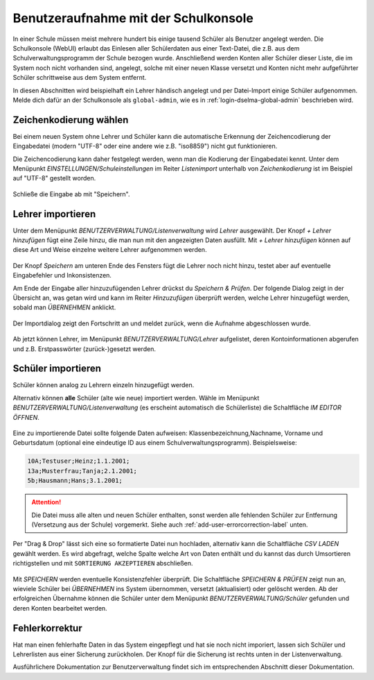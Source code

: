 
=======================================
 Benutzeraufnahme mit der Schulkonsole
=======================================

.. sectionauthor:: `@Tobias <https://ask.linuxmuster.net/u/Tobias>`_
		   

In einer Schule müssen meist mehrere hundert bis einige tausend
Schüler als Benutzer angelegt werden. Die Schulkonsole (WebUI) erlaubt
das Einlesen aller Schülerdaten aus einer Text-Datei, die z.B. aus dem
Schulverwaltungsprogramm der Schule bezogen wurde. Anschließend werden
Konten aller Schüler dieser Liste, die im System noch nicht vorhanden
sind, angelegt, solche mit einer neuen Klasse versetzt und Konten
nicht mehr aufgeführter Schüler schrittweise aus dem System entfernt.

In diesen Abschnitten wird beispielhaft ein Lehrer händisch angelegt
und per Datei-Import einige Schüler aufgenommen. Melde dich dafür an
der Schulkonsole als ``global-admin``, wie es in
:ref:`login-dselma-global-admin` beschrieben wird.


Zeichenkodierung wählen
=======================

Bei einem neuen System ohne Lehrer und Schüler kann die automatische
Erkennung der Zeichencodierung der Eingabedatei (modern "UTF-8" oder
eine andere wie z.B. "iso8859") nicht gut funktionieren.

Die Zeichencodierung kann daher festgelegt werden, wenn man die
Kodierung der Eingabedatei kennt. Unter dem Menüpunkt
`EINSTELLUNGEN/Schuleinstellungen` im Reiter `Listenimport` unterhalb von `Zeichenkodierung` ist im
Beispiel auf "UTF-8" gestellt worden.

.. figure:: media/settings-settings-charencoding.png
   :align: center
   :alt: Character encoding for imported data

Schließe die Eingabe ab mit "Speichern".

Lehrer importieren
==================

Unter dem Menüpunkt `BENUTZERVERWALTUNG/Listenverwaltung` wird
`Lehrer` ausgewählt.  Der Knopf `+ Lehrer hinzufügen` fügt eine Zeile
hinzu, die man nun mit den angezeigten Daten ausfüllt. Mit `+ Lehrer
hinzufügen` können auf diese Art und Weise einzelne weitere Lehrer
aufgenommen werden.

.. figure:: media/user-add-teacher-data.png
   :align: center
   :alt: User entry to add teacher

Der Knopf `Speichern` am unteren Ende des Fensters fügt die Lehrer
noch nicht hinzu, testet aber auf eventuelle Eingabefehler und
Inkonsistenzen. 

Am Ende der Eingabe aller hinzuzufügenden Lehrer drückst du `Speichern
& Prüfen`. Der folgende Dialog zeigt in der Übersicht an, was getan
wird und kann im Reiter `Hinzuzufügen` überprüft werden, welche Lehrer
hinzugefügt werden, sobald man `ÜBERNEHMEN` anklickt.

.. figure:: media/user-add-check.png
   :align: center
   :alt: User entry check dialog

Der Importdialog zeigt den Fortschritt an und meldet zurück, wenn die
Aufnahme abgeschlossen wurde.
	 
.. figure:: media/user-add-output-finished.png
   :align: center
   :alt: User entry output dialog

Ab jetzt können Lehrer, im Menüpunkt `BENUTZERVERWALTUNG/Lehrer`
aufgelistet, deren Kontoinformationen abgerufen und
z.B. Erstpasswörter (zurück-)gesetzt werden.

.. figure:: media/user-modify-teacher.png
   :align: center
   :alt: User entry output dialog

Schüler importieren
===================

Schüler können analog zu Lehrern einzeln hinzugefügt werden.

Alternativ können **alle** Schüler (alte wie neue) importiert werden.
Wähle im Menüpunkt `BENUTZERVERWALTUNG/Listenverwaltung` (es erscheint
automatisch die Schülerliste) die Schaltfläche `IM EDITOR
ÖFFNEN`. 

.. figure:: media/user-add-students-csv.png
   :align: center
   :alt: User entry dialog via CSV

Eine zu importierende Datei sollte folgende Daten aufweisen:
Klassenbezeichnung,Nachname, Vorname und Geburtsdatum (optional eine
eindeutige ID aus einem Schulverwaltungsprogramm). Beispielsweise:

.. code-block:: console

   10A;Testuser;Heinz;1.1.2001;
   13a;Musterfrau;Tanja;2.1.2001;
   5b;Hausmann;Hans;3.1.2001;   

.. attention::

   Die Datei muss alle alten und neuen Schüler enthalten, sonst werden
   alle fehlenden Schüler zur Entfernung (Versetzung aus der Schule)
   vorgemerkt. Siehe auch :ref:`add-user-errorcorrection-label` unten.

Per "Drag & Drop" lässt sich eine so formatierte Datei nun hochladen,
alternativ kann die Schaltfläche `CSV LADEN` gewählt werden. Es wird
abgefragt, welche Spalte welche Art von Daten enthält und du kannst
das durch Umsortieren richtigstellen und mit ``SORTIERUNG
AKZEPTIEREN`` abschließen.

.. figure:: media/user-import-sortorder.png
   :align: center
   :alt: User sort order dialog of imported CSV

Mit `SPEICHERN` werden eventuelle Konsistenzfehler überprüft.  Die
Schaltfläche `SPEICHERN & PRÜFEN` zeigt nun an, wieviele Schüler bei
`ÜBERNEHMEN` ins System übernommen, versetzt (aktualisiert) oder
gelöscht werden. Ab der erfolgreichen Übernahme können die Schüler
unter dem Menüpunkt `BENUTZERVERWALTUNG/Schüler` gefunden und deren
Konten bearbeitet werden.

.. _add-user-errorcorrection-label:

Fehlerkorrektur
===============

Hat man einen fehlerhafte Daten in das System eingepflegt und hat sie
noch nicht imporiert, lassen sich Schüler und Lehrerlisten aus einer
Sicherung zurückholen. Der Knopf für die Sicherung ist rechts unten in
der Listenverwaltung.


Ausführlichere Dokumentation zur Benutzerverwaltung findet sich im
entsprechenden Abschnitt dieser Dokumentation.
